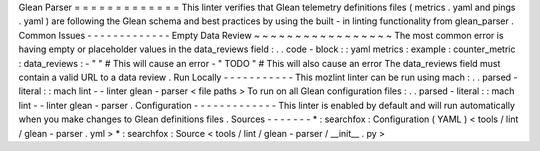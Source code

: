 Glean
Parser
=
=
=
=
=
=
=
=
=
=
=
=
=
This
linter
verifies
that
Glean
telemetry
definitions
files
(
metrics
.
yaml
and
pings
.
yaml
)
are
following
the
Glean
schema
and
best
practices
by
using
the
built
-
in
linting
functionality
from
glean_parser
.
Common
Issues
-
-
-
-
-
-
-
-
-
-
-
-
-
Empty
Data
Review
~
~
~
~
~
~
~
~
~
~
~
~
~
~
~
~
~
The
most
common
error
is
having
empty
or
placeholder
values
in
the
data_reviews
field
:
.
.
code
-
block
:
:
yaml
metrics
:
example
:
counter_metric
:
data_reviews
:
-
"
"
#
This
will
cause
an
error
-
"
TODO
"
#
This
will
also
cause
an
error
The
data_reviews
field
must
contain
a
valid
URL
to
a
data
review
.
Run
Locally
-
-
-
-
-
-
-
-
-
-
-
This
mozlint
linter
can
be
run
using
mach
:
.
.
parsed
-
literal
:
:
mach
lint
-
-
linter
glean
-
parser
<
file
paths
>
To
run
on
all
Glean
configuration
files
:
.
.
parsed
-
literal
:
:
mach
lint
-
-
linter
glean
-
parser
.
Configuration
-
-
-
-
-
-
-
-
-
-
-
-
-
This
linter
is
enabled
by
default
and
will
run
automatically
when
you
make
changes
to
Glean
definitions
files
.
Sources
-
-
-
-
-
-
-
*
:
searchfox
:
Configuration
(
YAML
)
<
tools
/
lint
/
glean
-
parser
.
yml
>
*
:
searchfox
:
Source
<
tools
/
lint
/
glean
-
parser
/
__init__
.
py
>
